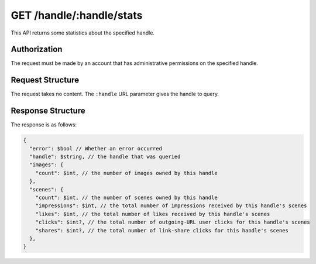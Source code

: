 .. _endpoint-GET-handle-_handle-stats:

=========================
GET /handle/:handle/stats
=========================

This API returns some statistics about the specified handle.


Authorization
=============

The request must be made by an account that has administrative permissions on
the specified handle.


Request Structure
=================

The request takes no content. The ``:handle`` URL parameter gives the handle to
query.


Response Structure
==================

The response is as follows:

.. code-block:: javascript

  {
    "error": $bool // Whether an error occurred
    "handle": $string, // the handle that was queried
    "images": {
      "count": $int, // the number of images owned by this handle
    },
    "scenes": {
      "count": $int, // the number of scenes owned by this handle
      "impressions": $int, // the total number of impressions received by this handle's scenes
      "likes": $int, // the total number of likes received by this handle's scenes
      "clicks": $int?, // the total number of outgoing-URL user clicks for this handle's scenes
      "shares": $int?, // the total number of link-share clicks for this handle's scenes
    },
  }
